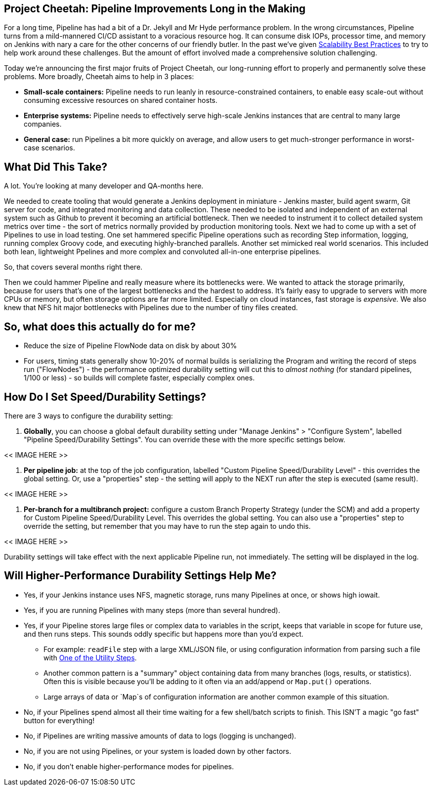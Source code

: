 // Deal with formatting later

==  Project Cheetah: Pipeline Improvements Long in the Making
For a long time, Pipeline has had a bit of a Dr. Jekyll and Mr Hyde performance problem.  In the wrong circumstances, Pipeline turns from a mild-mannered CI/CD assistant to a voracious resource hog. It can consume disk IOPs, processor time, and memory on Jenkins with nary a care for the other concerns of our friendly butler.  In the past we've given link:https://jenkins.io/blog/2017/02/01/pipeline-scalability-best-practice/[Scalability Best Practices] to try to help work around these challenges.  But the amount of effort involved made a comprehensive solution challenging.

Today we're announcing the first major fruits of Project Cheetah, our long-running effort to properly and permanently solve these problems.  More broadly, Cheetah aims to help in 3 places:

* *Small-scale containers:* Pipeline needs to run leanly in resource-constrained containers, to enable easy scale-out without consuming excessive resources on shared container hosts.
* *Enterprise systems:* Pipeline needs to effectively serve high-scale Jenkins instances that are central to many large companies.
* *General case:* run Pipelines a bit more quickly on average, and allow users to get much-stronger performance in worst-case scenarios.


== What Did This Take?
A lot.  You're looking at many developer and QA-months here.

We needed to create tooling that would generate a Jenkins deployment in miniature - Jenkins master, build agent swarm, Git server for code, and integrated monitoring and data collection.  These needed to be isolated and independent of an external system such as Github to prevent it becoming an artificial bottleneck.  Then we needed to instrument it to collect detailed system metrics over time - the sort of metrics normally provided by production monitoring tools.  Next we had to come up with a set of Pipelines to use in load testing.  One set hammered specific Pipeline operations such as recording Step information, logging, running complex Groovy code, and executing highly-branched parallels.  Another set mimicked real world scenarios.  This included both lean, lightweight Ppelines and more complex and convoluted all-in-one enterprise pipelines.  

So, that covers several months right there. 

Then we could hammer Pipeline and really measure where its bottlenecks were.  We wanted to attack the storage primarily, because for users that's one of the largest bottlenecks and the hardest to address.  It's fairly easy to upgrade to servers with more CPUs or memory, but often storage options are far more limited.  Especially on cloud instances, fast storage is _expensive._  We also knew that NFS hit major bottlenecks with Pipelines due to the number of tiny files created.


== So, what does this actually do for me?
* Reduce the size of Pipeline FlowNode data on disk by about 30%
* For users, timing stats generally show 10-20% of normal builds is serializing the Program and writing the record of steps run ("FlowNodes") - the performance optimized durability setting will cut this to _almost nothing_ (for standard pipelines, 1/100 or less) - so builds will complete faster, especially complex ones.


== How Do I Set Speed/Durability Settings?
There are 3 ways to configure the durability setting:

. *Globally*, you can choose a global default durability setting under "Manage Jenkins" > "Configure System", labelled "Pipeline Speed/Durability Settings".  You can override these with the more specific settings below.

<< IMAGE HERE >>

. *Per pipeline job:* at the top of the job configuration, labelled "Custom Pipeline Speed/Durability Level" - this overrides the global setting.  Or, use a "properties" step - the setting will apply to the NEXT run after the step is executed (same result).

<< IMAGE HERE >>

. *Per-branch for a multibranch project:* configure a custom Branch Property Strategy (under the SCM) and add a property for Custom Pipeline Speed/Durability Level.  This overrides the global setting. You can also use a "properties" step to override the setting, but remember that you may have to run the step again to undo this.

<< IMAGE HERE >>

Durability settings will take effect with the next applicable Pipeline run, not immediately.  The setting will be displayed in the log. 


== Will Higher-Performance Durability Settings Help Me?
* Yes, if your Jenkins instance uses NFS, magnetic storage, runs many Pipelines at once, or shows high iowait.
* Yes, if you are running Pipelines with many steps (more than several hundred).
* Yes, if your Pipeline stores large files or complex data to variables in the script, keeps that variable in scope for future use, and then runs steps.  This sounds oddly specific but happens more than you'd expect.
** For example: `readFile` step with a large XML/JSON file, or using configuration information from parsing such a file with link:https://jenkins.io/doc/pipeline/steps/pipeline-utility-steps/#code-readjson-code-read-json-from-files-in-the-workspace[One of the Utility Steps].
** Another common pattern is a "summary" object containing data from many branches (logs, results, or statistics). Often this is visible because you'll be adding to it often via an add/append or `Map.put()` operations.
** Large arrays of data or `Map`s of configuration information are another common example of this situation.
* No, if your Pipelines spend almost all their time waiting for a few shell/batch scripts to finish.  This ISN'T a magic "go fast" button for everything!
* No, if Pipelines are writing massive amounts of data to logs (logging is unchanged).
* No, if you are not using Pipelines, or your system is loaded down by other factors.
* No, if you don't enable higher-performance modes for pipelines.
